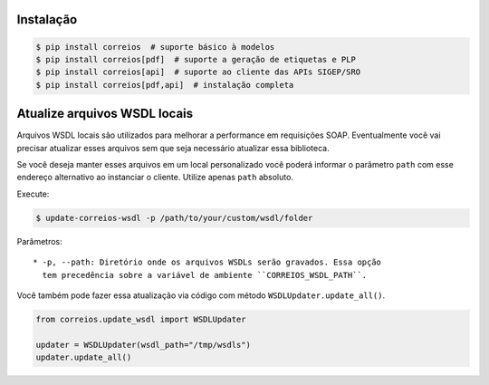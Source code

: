 Instalação
----------

.. code-block:: shell

    $ pip install correios  # suporte básico à modelos
    $ pip install correios[pdf]  # suporte a geração de etiquetas e PLP
    $ pip install correios[api]  # suporte ao cliente das APIs SIGEP/SRO
    $ pip install correios[pdf,api]  # instalação completa


Atualize arquivos WSDL locais
-----------------------------

Arquivos WSDL locais são utilizados para melhorar a performance em requisições
SOAP. Eventualmente você vai precisar atualizar esses arquivos sem que seja
necessário atualizar essa biblioteca.

Se você deseja manter esses arquivos em um local personalizado você poderá
informar o parâmetro ``path`` com esse endereço alternativo ao instanciar
o cliente. Utilize apenas ``path`` absoluto.

Execute:

.. code-block:: shell

    $ update-correios-wsdl -p /path/to/your/custom/wsdl/folder

Parâmetros::

    * -p, --path: Diretório onde os arquivos WSDLs serão gravados. Essa opção
      tem precedência sobre a variável de ambiente ``CORREIOS_WSDL_PATH``.


Você também pode fazer essa atualização via código com método
``WSDLUpdater.update_all()``.

.. code-block:: python

    from correios.update_wsdl import WSDLUpdater

    updater = WSDLUpdater(wsdl_path="/tmp/wsdls")
    updater.update_all()
